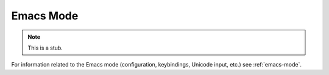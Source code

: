 .. _getting-started-emacs-mode:

**********
Emacs Mode
**********

.. note::
   This is a stub.

For information related to the Emacs mode (configuration, keybindings,
Unicode input, etc.) see :ref:`emacs-mode`.
